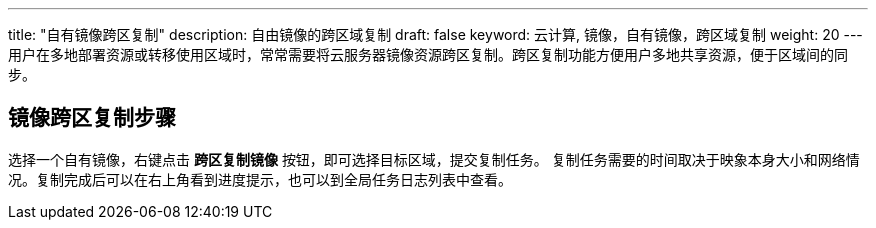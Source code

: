 ---
title: "自有镜像跨区复制"
description: 自由镜像的跨区域复制
draft: false
keyword: 云计算, 镜像，自有镜像，跨区域复制
weight: 20
---
用户在多地部署资源或转移使用区域时，常常需要将云服务器镜像资源跨区复制。跨区复制功能方便用户多地共享资源，便于区域间的同步。

== 镜像跨区复制步骤

选择一个自有镜像，右键点击 *跨区复制镜像* 按钮，即可选择目标区域，提交复制任务。 复制任务需要的时间取决于映象本身大小和网络情况。复制完成后可以在右上角看到进度提示，也可以到全局任务日志列表中查看。

